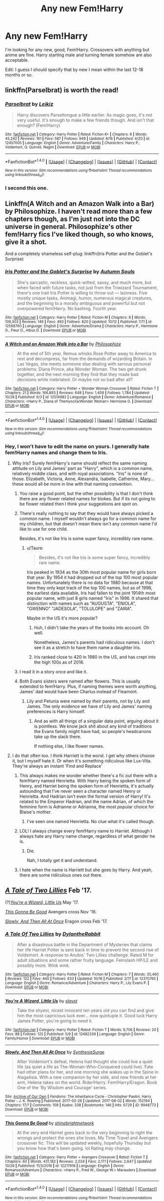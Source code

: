 #+TITLE: Any new Fem!Harry

* Any new Fem!Harry
:PROPERTIES:
:Author: Llian_Winter
:Score: 4
:DateUnix: 1510369406.0
:DateShort: 2017-Nov-11
:END:
I'm looking for any new, good, Fem!Harry. Crossovers with anything but anime are fine. Harry starting male and turning female somehow are also acceptable.

Edit: I guess I should specify that by new I mean within the last 12-18 months or so.


** linkffn(Parselbrat) is worth the read!
:PROPERTIES:
:Author: Achille-Talon
:Score: 5
:DateUnix: 1510390046.0
:DateShort: 2017-Nov-11
:END:

*** [[http://www.fanfiction.net/s/12457005/1/][*/Parselbrat/*]] by [[https://www.fanfiction.net/u/6233094/Leikiz][/Leikiz/]]

#+begin_quote
  Harry discovers Parseltongue a little earlier. As magic goes, it's not very useful. It's enough to make a few friends though. And isn't that enough? (Fem!Harry)
#+end_quote

^{/Site/: [[http://www.fanfiction.net/][fanfiction.net]] *|* /Category/: Harry Potter *|* /Rated/: Fiction K+ *|* /Chapters/: 8 *|* /Words/: 45,242 *|* /Reviews/: 161 *|* /Favs/: 587 *|* /Follows/: 949 *|* /Updated/: 9/16 *|* /Published/: 4/20 *|* /id/: 12457005 *|* /Language/: English *|* /Genre/: Adventure/Family *|* /Characters/: Harry P., Voldemort, Q. Quirrell, Nagini *|* /Download/: [[http://www.ff2ebook.com/old/ffn-bot/index.php?id=12457005&source=ff&filetype=epub][EPUB]] or [[http://www.ff2ebook.com/old/ffn-bot/index.php?id=12457005&source=ff&filetype=mobi][MOBI]]}

--------------

*FanfictionBot*^{1.4.0} *|* [[[https://github.com/tusing/reddit-ffn-bot/wiki/Usage][Usage]]] | [[[https://github.com/tusing/reddit-ffn-bot/wiki/Changelog][Changelog]]] | [[[https://github.com/tusing/reddit-ffn-bot/issues/][Issues]]] | [[[https://github.com/tusing/reddit-ffn-bot/][GitHub]]] | [[[https://www.reddit.com/message/compose?to=tusing][Contact]]]

^{/New in this version: Slim recommendations using/ ffnbot!slim! /Thread recommendations using/ linksub(thread_id)!}
:PROPERTIES:
:Author: FanfictionBot
:Score: 2
:DateUnix: 1510390060.0
:DateShort: 2017-Nov-11
:END:


*** I second this one.
:PROPERTIES:
:Author: Averant
:Score: 2
:DateUnix: 1510390763.0
:DateShort: 2017-Nov-11
:END:


** Linkffn(A Witch and an Amazon Walk into a Bar) by Philosophize. I haven't read more than a few chapters though, as I'm just not into the DC universe in general. Philosophize's other fem!Harry fics I've liked though, so who knows, give it a shot.

And a completely shameless self-plug: linkffn(Iris Potter and the Goblet's Surprise)
:PROPERTIES:
:Author: AutumnSouls
:Score: 3
:DateUnix: 1510373209.0
:DateShort: 2017-Nov-11
:END:

*** [[http://www.fanfiction.net/s/12568760/1/][*/Iris Potter and the Goblet's Surprise/*]] by [[https://www.fanfiction.net/u/8816781/Autumn-Souls][/Autumn Souls/]]

#+begin_quote
  She's sarcastic, reckless, quick-witted, sassy, and much more, but when faced with future tasks, not just from the Triwizard Tournament, there's one trait Iris Potter is willing to throw out --- laziness. Five mostly unique tasks, Animagi, humor, numerous magical creatures, and the beginning to a morally ambiguous and powerful but not overpowered fem!Harry. No bashing. Fourth year.
#+end_quote

^{/Site/: [[http://www.fanfiction.net/][fanfiction.net]] *|* /Category/: Harry Potter *|* /Rated/: Fiction M *|* /Chapters/: 9 *|* /Words/: 109,303 *|* /Reviews/: 146 *|* /Favs/: 493 *|* /Follows/: 820 *|* /Updated/: 10/12 *|* /Published/: 7/11 *|* /id/: 12568760 *|* /Language/: English *|* /Genre/: Adventure/Drama *|* /Characters/: Harry P., Hermione G., Fleur D., Albus D. *|* /Download/: [[http://www.ff2ebook.com/old/ffn-bot/index.php?id=12568760&source=ff&filetype=epub][EPUB]] or [[http://www.ff2ebook.com/old/ffn-bot/index.php?id=12568760&source=ff&filetype=mobi][MOBI]]}

--------------

[[http://www.fanfiction.net/s/12514982/1/][*/A Witch and an Amazon Walk into a Bar/*]] by [[https://www.fanfiction.net/u/4752228/Philosophize][/Philosophize/]]

#+begin_quote
  At the end of 5th year, Remus whisks Rose Potter away to America to rest and decompress, far from the demands of wizarding Britain. In Las Vegas, she meets someone else dealing with serious personal problems: Diana Prince, aka Wonder Woman. The two get drunk together, and the next morning they find that they made bad decisions while inebriated. Or maybe not so bad after all?
#+end_quote

^{/Site/: [[http://www.fanfiction.net/][fanfiction.net]] *|* /Category/: Harry Potter + Wonder Woman Crossover *|* /Rated/: Fiction T *|* /Chapters/: 21 *|* /Words/: 166,893 *|* /Reviews/: 648 *|* /Favs/: 1,409 *|* /Follows/: 1,784 *|* /Updated/: 10/28 *|* /Published/: 6/3 *|* /id/: 12514982 *|* /Language/: English *|* /Genre/: Adventure/Romance *|* /Characters/: <Harry P., Diana of Themyscira/Wonder Woman> Hermione G. *|* /Download/: [[http://www.ff2ebook.com/old/ffn-bot/index.php?id=12514982&source=ff&filetype=epub][EPUB]] or [[http://www.ff2ebook.com/old/ffn-bot/index.php?id=12514982&source=ff&filetype=mobi][MOBI]]}

--------------

*FanfictionBot*^{1.4.0} *|* [[[https://github.com/tusing/reddit-ffn-bot/wiki/Usage][Usage]]] | [[[https://github.com/tusing/reddit-ffn-bot/wiki/Changelog][Changelog]]] | [[[https://github.com/tusing/reddit-ffn-bot/issues/][Issues]]] | [[[https://github.com/tusing/reddit-ffn-bot/][GitHub]]] | [[[https://www.reddit.com/message/compose?to=tusing][Contact]]]

^{/New in this version: Slim recommendations using/ ffnbot!slim! /Thread recommendations using/ linksub(thread_id)!}
:PROPERTIES:
:Author: FanfictionBot
:Score: 1
:DateUnix: 1510373241.0
:DateShort: 2017-Nov-11
:END:


*** Hey, I won't have to edit the name on yours. I generally hate fem!Harry names and change them to Iris.
:PROPERTIES:
:Author: Llian_Winter
:Score: 1
:DateUnix: 1510373321.0
:DateShort: 2017-Nov-11
:END:

**** Why Iris? Surely fem!Harry's name should reflect the same naming attitude on Lily and James' part as "Harry", which is a common name, relatively middle class, and with royal associations. "Iris" is none of those. Elizabeth, Victoria, Anne, Alexandra, Isabelle, Catherine, Mary... these would all be more in line with that naming convention.
:PROPERTIES:
:Author: Taure
:Score: 3
:DateUnix: 1510389370.0
:DateShort: 2017-Nov-11
:END:

***** You raise a good point, but the other possibility is that I don't think there are any flower related names for blokes. But if its not going to be flower related then I think your suggestions are spot on.
:PROPERTIES:
:Author: Herenes
:Score: 2
:DateUnix: 1510395951.0
:DateShort: 2017-Nov-11
:END:


***** There's really nothing to say that they would have always picked a common name. I myself wouldn't always go for a common name for my children, but that doesn't mean there isn't any common name I'd like to use for one child.

Besides, it's not like Iris is some super fancy, incredibly rare name.
:PROPERTIES:
:Author: AutumnSouls
:Score: 1
:DateUnix: 1510411156.0
:DateShort: 2017-Nov-11
:END:

****** u/Taure:
#+begin_quote
  Besides, it's not like Iris is some super fancy, incredibly rare name.
#+end_quote

Iris peaked in 1934 as the 30th most popular name for girls born that year. By 1954 it had dropped out of the top 100 most popular names. Unfortunately there is no data for 1980 because at that time they only kept track of the top 100 names, but as of 1996, the earliest data available, Iris had fallen to the joint 1914th most popular name, with just 8 girls named "Iris" in 1996. It shared that distinction with names such as "AUGUSTA", "ENIOLA", "GWENNO" "JADESOLA", "TOLULOPE" and "ZAIRA".

Maybe in the US it's more popular?
:PROPERTIES:
:Author: Taure
:Score: 3
:DateUnix: 1510412718.0
:DateShort: 2017-Nov-11
:END:

******* Huh, I didn't take the years of the books into account. Oh well.

Nonetheless, James's parents had ridiculous names. I don't see it as a stretch to have them name a daughter Iris.
:PROPERTIES:
:Author: AutumnSouls
:Score: 1
:DateUnix: 1510417192.0
:DateShort: 2017-Nov-11
:END:


******* Iris ranked close to 420 in 1980 in the US, and has crept into the high 100s as of 2016.
:PROPERTIES:
:Author: SnowingSilently
:Score: 1
:DateUnix: 1510426081.0
:DateShort: 2017-Nov-11
:END:


***** I read it in a story once and like it.
:PROPERTIES:
:Author: Llian_Winter
:Score: 1
:DateUnix: 1510414380.0
:DateShort: 2017-Nov-11
:END:


***** Both Evans sisters were named after flowers. This is usually extended to fem!Harry. Plus, if naming themes were worth anything, James' dad would have been Charlus instead of Fleamont.
:PROPERTIES:
:Author: Averant
:Score: 1
:DateUnix: 1510390607.0
:DateShort: 2017-Nov-11
:END:

****** Lily and Petunia were named by /their/ parents, not by Lily and James. The only evidence we have of Lily and James' naming preferences is Harry himself.
:PROPERTIES:
:Author: Taure
:Score: 3
:DateUnix: 1510390895.0
:DateShort: 2017-Nov-11
:END:

******* And as with all things of a singular data point, arguing about it is pointless. We know jack shit about any kind of traditions the Evans family might have had, so people's headcanons take up the slack there.

If nothing else, I like flower names.
:PROPERTIES:
:Author: Averant
:Score: 6
:DateUnix: 1510391063.0
:DateShort: 2017-Nov-11
:END:


**** I do that often too. I think Harriett is the worst. I get why others choose it, but I myself hate it. Or when it's something ridiculous like Lux-Vita. They're always an instant 'Find and Replace'
:PROPERTIES:
:Author: AutumnSouls
:Score: 3
:DateUnix: 1510373558.0
:DateShort: 2017-Nov-11
:END:

***** This always makes me wonder whether there's a fic out there with a fem!Harry named Henrietta. With Harry being the spoken form of Henry, and Harriet being the spoken form of Henrietta, it's actually astounding that I've never seen a character named Henry or Henrietta. And Hadrian isn't even the formal version of Harry! It's related to the Emperor Hadrian, and the name Adrian, of which the feminine form is Adrianne or Adrianna, the most popular choice for Blaise's mother.
:PROPERTIES:
:Author: SnowingSilently
:Score: 3
:DateUnix: 1510425872.0
:DateShort: 2017-Nov-11
:END:

****** I've seen one named Henrietta. No clue what it's called though.
:PROPERTIES:
:Author: AutumnSouls
:Score: 1
:DateUnix: 1510426078.0
:DateShort: 2017-Nov-11
:END:


***** LOL! I always change every fem!Harry name to Harriet. Although I always hate any Harry name change, regardless of what gender he is.
:PROPERTIES:
:Author: anathea
:Score: 2
:DateUnix: 1510374767.0
:DateShort: 2017-Nov-11
:END:

****** Die.

Nah, I totally get it and understand.
:PROPERTIES:
:Author: AutumnSouls
:Score: 5
:DateUnix: 1510374965.0
:DateShort: 2017-Nov-11
:END:


***** I hate when the name is Harriett but she goes by Harry. And yeah, there are some ridiculous ones out there.
:PROPERTIES:
:Author: Llian_Winter
:Score: 2
:DateUnix: 1510373639.0
:DateShort: 2017-Nov-11
:END:


** [[https://www.fanfiction.net/s/12370765/1/A-Tale-Of-Two-Lillies][/A Tale of Two Lillies/]] Feb '17.

(?)[[https://www.fanfiction.net/s/12482339/1/You-re-A-Wizard-Little-Us][/You're a Wizard, Little Us/]] May '17.

[[https://www.fanfiction.net/s/12217916/1/This-Gonna-Be-Good][/This Gonna Be Good/]] Avengers cross Nov '16.

[[https://archiveofourown.org/works/9948773/chapters/22268069][/Slowly, And Then All At Once/]] Eragon cross Feb '17.
:PROPERTIES:
:Author: 295Kelvin
:Score: 2
:DateUnix: 1510374065.0
:DateShort: 2017-Nov-11
:END:

*** [[http://www.fanfiction.net/s/12370765/1/][*/A Tale Of Two Lillies/*]] by [[https://www.fanfiction.net/u/6664607/DylantheRabbit][/DylantheRabbit/]]

#+begin_quote
  After a disastrous battle in the Department of Mysteries that claims her life Harriet Potter is sent back in time to prevent the second rise of Voldemort. A response to Anubis' Two Lillies challenge. Rated M for adult situations and some rather fruity language. Femslash HP/LE and possibly more. Wink wink.
#+end_quote

^{/Site/: [[http://www.fanfiction.net/][fanfiction.net]] *|* /Category/: Harry Potter *|* /Rated/: Fiction M *|* /Chapters/: 7 *|* /Words/: 35,460 *|* /Reviews/: 122 *|* /Favs/: 440 *|* /Follows/: 633 *|* /Updated/: 10/16 *|* /Published/: 2/17 *|* /id/: 12370765 *|* /Language/: English *|* /Genre/: Romance/Adventure *|* /Characters/: Harry P., Lily Evans P. *|* /Download/: [[http://www.ff2ebook.com/old/ffn-bot/index.php?id=12370765&source=ff&filetype=epub][EPUB]] or [[http://www.ff2ebook.com/old/ffn-bot/index.php?id=12370765&source=ff&filetype=mobi][MOBI]]}

--------------

[[http://www.fanfiction.net/s/12482339/1/][*/You're A Wizard, Little Us/*]] by [[https://www.fanfiction.net/u/5703672/slayst][/slayst/]]

#+begin_quote
  Take the shyest, nicest innocent ten years old you can find and give him the most capricious luck ever... now quintuple it. Good luck Harry James Potter, you're going to need it.
#+end_quote

^{/Site/: [[http://www.fanfiction.net/][fanfiction.net]] *|* /Category/: Harry Potter *|* /Rated/: Fiction T *|* /Words/: 9,706 *|* /Reviews/: 20 *|* /Favs/: 88 *|* /Follows/: 125 *|* /Published/: 5/9 *|* /id/: 12482339 *|* /Language/: English *|* /Genre/: Family/Humor *|* /Download/: [[http://www.ff2ebook.com/old/ffn-bot/index.php?id=12482339&source=ff&filetype=epub][EPUB]] or [[http://www.ff2ebook.com/old/ffn-bot/index.php?id=12482339&source=ff&filetype=mobi][MOBI]]}

--------------

[[http://archiveofourown.org/works/9948773][*/Slowly, And Then All At Once/*]] by [[http://www.archiveofourown.org/users/SynthesisSurge/pseuds/SynthesisSurge][/SynthesisSurge/]]

#+begin_quote
  After Voldemort's defeat, Helena had thought she could live a quiet life (as quiet a life as The-Woman-Who-Conquered could live). Fate had other plans for her, and one morning she wakes up in the Spine in Alagaësia. With a new companion by her side, and new friends at her arm, Helena takes on the world. Rider!Harry. Fem!Harry/Eragon. Book One of the 'By Wisdom and Courage' series.
#+end_quote

^{/Site/: [[http://www.archiveofourown.org/][Archive of Our Own]] *|* /Fandoms/: The Inheritance Cycle - Christopher Paolini, Harry Potter - J. K. Rowling *|* /Published/: 2017-02-26 *|* /Updated/: 2017-08-02 *|* /Words/: 152194 *|* /Chapters/: 17/? *|* /Comments/: 109 *|* /Kudos/: 338 *|* /Bookmarks/: 146 *|* /Hits/: 6729 *|* /ID/: 9948773 *|* /Download/: [[http://archiveofourown.org/downloads/Sy/SynthesisSurge/9948773/Slowly%20And%20Then%20All%20At%20Once.epub?updated_at=1501711334][EPUB]] or [[http://archiveofourown.org/downloads/Sy/SynthesisSurge/9948773/Slowly%20And%20Then%20All%20At%20Once.mobi?updated_at=1501711334][MOBI]]}

--------------

[[http://www.fanfiction.net/s/12217916/1/][*/This Gonna Be Good/*]] by [[https://www.fanfiction.net/u/6045502/shinebrightnetwork][/shinebrightnetwork/]]

#+begin_quote
  At the very end Harriet goes back to the very beginning to right the wrongs and protect the ones she loves. My Time Travel and Avengers crossover fic. This will be updated weekly, hopefully Thursday but you know how that's been going. lol Rating may change.
#+end_quote

^{/Site/: [[http://www.fanfiction.net/][fanfiction.net]] *|* /Category/: Harry Potter + Avengers Crossover *|* /Rated/: Fiction T *|* /Chapters/: 60 *|* /Words/: 431,183 *|* /Reviews/: 2,024 *|* /Favs/: 2,171 *|* /Follows/: 2,647 *|* /Updated/: 10/26 *|* /Published/: 11/3/2016 *|* /id/: 12217916 *|* /Language/: English *|* /Genre/: Romance/Adventure *|* /Characters/: <Harry P., Fred W., George W.> Marauders *|* /Download/: [[http://www.ff2ebook.com/old/ffn-bot/index.php?id=12217916&source=ff&filetype=epub][EPUB]] or [[http://www.ff2ebook.com/old/ffn-bot/index.php?id=12217916&source=ff&filetype=mobi][MOBI]]}

--------------

*FanfictionBot*^{1.4.0} *|* [[[https://github.com/tusing/reddit-ffn-bot/wiki/Usage][Usage]]] | [[[https://github.com/tusing/reddit-ffn-bot/wiki/Changelog][Changelog]]] | [[[https://github.com/tusing/reddit-ffn-bot/issues/][Issues]]] | [[[https://github.com/tusing/reddit-ffn-bot/][GitHub]]] | [[[https://www.reddit.com/message/compose?to=tusing][Contact]]]

^{/New in this version: Slim recommendations using/ ffnbot!slim! /Thread recommendations using/ linksub(thread_id)!}
:PROPERTIES:
:Author: FanfictionBot
:Score: 1
:DateUnix: 1510374092.0
:DateShort: 2017-Nov-11
:END:


** linkffn(To Reach Without) maybe
:PROPERTIES:
:Author: MrOceanBear
:Score: 2
:DateUnix: 1510818846.0
:DateShort: 2017-Nov-16
:END:

*** [[http://www.fanfiction.net/s/11862560/1/][*/To Reach Without/*]] by [[https://www.fanfiction.net/u/4677330/inwardtransience][/inwardtransience/]]

#+begin_quote
  He hadn't wanted to be Harry Potter anymore. Things would be simpler, he would be happier. He had been almost positive he would be happier if he were quite literally anybody else. At the moment, he couldn't think of a better demonstration of the warning "be careful what you wish for." (fifth year, characterdevelopment!Harry, free!Sirius, competent!Ministry, much queerness)
#+end_quote

^{/Site/: [[http://www.fanfiction.net/][fanfiction.net]] *|* /Category/: Harry Potter *|* /Rated/: Fiction M *|* /Chapters/: 32 *|* /Words/: 414,615 *|* /Reviews/: 356 *|* /Favs/: 666 *|* /Follows/: 993 *|* /Updated/: 9/25 *|* /Published/: 3/26/2016 *|* /id/: 11862560 *|* /Language/: English *|* /Genre/: Drama/Romance *|* /Characters/: Harry P., Hermione G., Albus D., Susan B. *|* /Download/: [[http://www.ff2ebook.com/old/ffn-bot/index.php?id=11862560&source=ff&filetype=epub][EPUB]] or [[http://www.ff2ebook.com/old/ffn-bot/index.php?id=11862560&source=ff&filetype=mobi][MOBI]]}

--------------

*FanfictionBot*^{1.4.0} *|* [[[https://github.com/tusing/reddit-ffn-bot/wiki/Usage][Usage]]] | [[[https://github.com/tusing/reddit-ffn-bot/wiki/Changelog][Changelog]]] | [[[https://github.com/tusing/reddit-ffn-bot/issues/][Issues]]] | [[[https://github.com/tusing/reddit-ffn-bot/][GitHub]]] | [[[https://www.reddit.com/message/compose?to=tusing][Contact]]]

^{/New in this version: Slim recommendations using/ ffnbot!slim! /Thread recommendations using/ linksub(thread_id)!}
:PROPERTIES:
:Author: FanfictionBot
:Score: 1
:DateUnix: 1510818875.0
:DateShort: 2017-Nov-16
:END:


** [[https://www.fanfiction.net/community/Miss-Potter/19146/][The Miss Potter C2]] semi-regularly adds new fics to its roster. Quality not guaranteed, but plenty to read.
:PROPERTIES:
:Author: Averant
:Score: 1
:DateUnix: 1510390857.0
:DateShort: 2017-Nov-11
:END:
